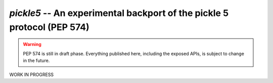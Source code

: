 ========================================================================
`pickle5` -- An experimental backport of the pickle 5 protocol (PEP 574)
========================================================================

.. warning::
   PEP 574 is still in draft phase.  Everything published here, including
   the exposed APIs, is subject to change in the future.

WORK IN PROGRESS
